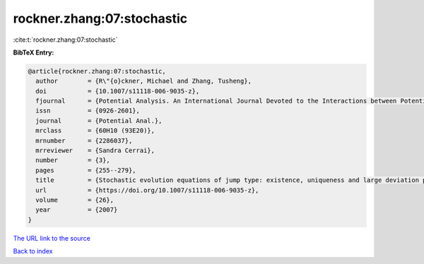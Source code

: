 rockner.zhang:07:stochastic
===========================

:cite:t:`rockner.zhang:07:stochastic`

**BibTeX Entry:**

.. code-block:: bibtex

   @article{rockner.zhang:07:stochastic,
     author        = {R\"{o}ckner, Michael and Zhang, Tusheng},
     doi           = {10.1007/s11118-006-9035-z},
     fjournal      = {Potential Analysis. An International Journal Devoted to the Interactions between Potential Theory, Probability Theory, Geometry and Functional Analysis},
     issn          = {0926-2601},
     journal       = {Potential Anal.},
     mrclass       = {60H10 (93E20)},
     mrnumber      = {2286037},
     mrreviewer    = {Sandra Cerrai},
     number        = {3},
     pages         = {255--279},
     title         = {Stochastic evolution equations of jump type: existence, uniqueness and large deviation principles},
     url           = {https://doi.org/10.1007/s11118-006-9035-z},
     volume        = {26},
     year          = {2007}
   }
`The URL link to the source <https://doi.org/10.1007/s11118-006-9035-z>`_


`Back to index <../By-Cite-Keys.html>`_
